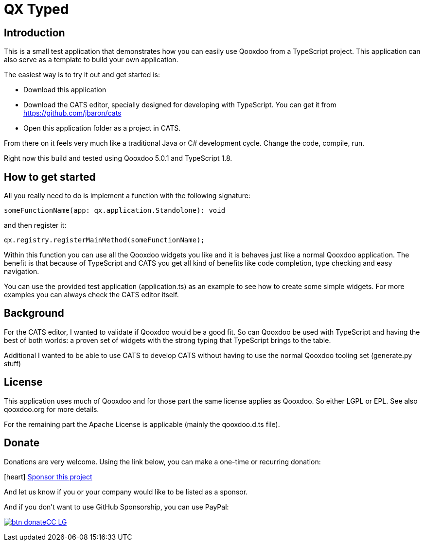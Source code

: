 = QX Typed
:icons: font

== Introduction
This is a small test application that demonstrates how you can easily use Qooxdoo from
a TypeScript project. This application can also serve as a template to build your own application.

The easiest way is to try it out and get started is:

* Download this application
* Download the CATS editor, specially designed for developing with TypeScript.
 You can get it from https://github.com/jbaron/cats
* Open this application folder as a project in CATS.

From there on it feels very much like a traditional Java or C# development cycle.
Change the code, compile, run.

Right now this build and tested using Qooxdoo 5.0.1 and TypeScript 1.8.

== How to get started

All you really need to do is implement a function with the following signature: 

----
someFunctionName(app: qx.application.Standolone): void
----

and then register it:

----
qx.registry.registerMainMethod(someFunctionName);
----

Within this function you can use all the Qooxdoo widgets you like and it is behaves
just like a normal Qooxdoo application. The benefit is that because of TypeScript and
CATS you get all kind of benefits like code completion, type checking and easy navigation.

You can use the provided test application (application.ts) as an example to see how to
create some simple widgets. For more examples you can always check the CATS editor itself.

== Background

For the CATS editor, I wanted to validate if Qooxdoo would be a good fit. So can Qooxdoo be used with
TypeScript and having the best of both worlds: a proven set of widgets with the strong typing that TypeScript brings to the table.

Additional I wanted to be able to use CATS to develop CATS without having to use the normal Qooxdoo tooling set (generate.py stuff)

== License

This application uses much of Qooxdoo and for those part the same license applies as Qooxdoo. So either LGPL or EPL.
See also qooxdoo.org for more details.

For the remaining part the Apache License is applicable (mainly the qooxdoo.d.ts file).

== Donate

Donations are very welcome. Using the link below, you can make a one-time or recurring donation:

icon:heart[1x,role=red] https://github.com/sponsors/jbaron?o=sd&sc=t[Sponsor this project]

And let us know if you or your company would like to be listed as a sponsor.

And if you don't want to use GitHub Sponsorship, you can use PayPal:

image:https://www.paypalobjects.com/en_US/NL/i/btn/btn_donateCC_LG.gif[link=https://www.paypal.com/donate/?hosted_button_id=725MCH6K8GHKG]
